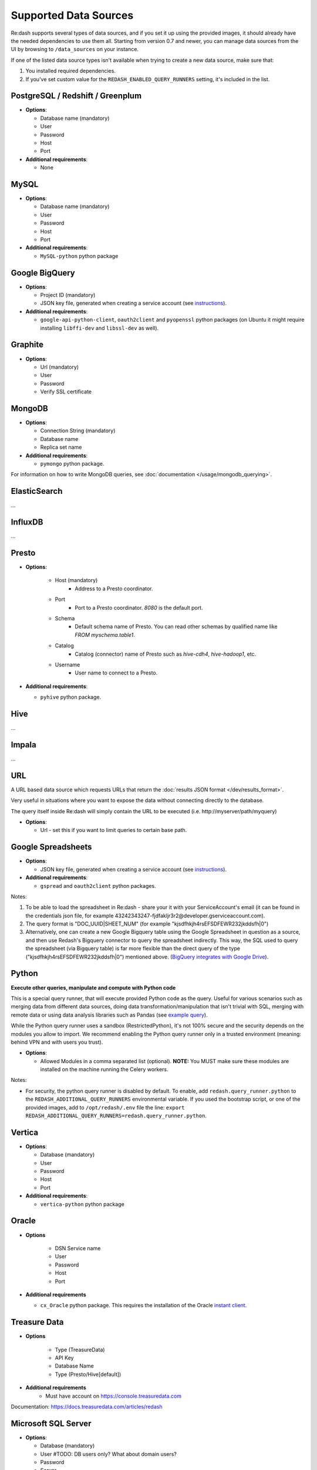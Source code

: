 Supported Data Sources
######################

Re:dash supports several types of data sources, and if you set it up using the provided images, it should already have
the needed dependencies to use them all. Starting from version 0.7 and newer, you can manage data sources from the UI
by browsing to ``/data_sources`` on your instance.

If one of the listed data source types isn't available when trying to create a new data source, make sure that:

1. You installed required dependencies.
2. If you've set custom value for the ``REDASH_ENABLED_QUERY_RUNNERS`` setting, it's included in the list.

PostgreSQL / Redshift / Greenplum
---------------------------------

-  **Options**:

   -  Database name (mandatory)
   -  User
   -  Password
   -  Host
   -  Port
   
-  **Additional requirements**:

   - None


MySQL
-----

-  **Options**:

   -  Database name (mandatory)
   -  User
   -  Password
   -  Host
   -  Port

-  **Additional requirements**:

   - ``MySQL-python`` python package


Google BigQuery
---------------

-  **Options**:

   -  Project ID (mandatory)
   -  JSON key file, generated when creating a service account (see `instructions <https://developers.google.com/identity/protocols/OAuth2ServiceAccount#creatinganaccount>`__).


-  **Additional requirements**:

   - ``google-api-python-client``, ``oauth2client`` and ``pyopenssl`` python packages (on Ubuntu it might require installing ``libffi-dev`` and ``libssl-dev`` as well).


Graphite
--------

-  **Options**:

   -  Url (mandatory)
   -  User
   -  Password
   -  Verify SSL certificate


MongoDB
-------

-  **Options**:

   -  Connection String (mandatory)
   -  Database name
   -  Replica set name

-  **Additional requirements**:

   - ``pymongo`` python package.

For information on how to write MongoDB queries, see :doc:`documentation </usage/mongodb_querying>`.


ElasticSearch
-------------

...

InfluxDB
--------

...

Presto
------

-  **Options**:

    - Host (mandatory)
        - Address to a Presto coordinator.
    - Port
        - Port to a Presto coordinator. `8080` is the default port.
    - Schema
        - Default schema name of Presto. You can read other schemas by qualified name like `FROM myschema.table1`.
    - Catalog
        - Catalog (connector) name of Presto such as `hive-cdh4`, `hive-hadoop1`, etc.
    - Username
        - User name to connect to a Presto.

-  **Additional requirements**:

   - ``pyhive`` python package.

Hive
----

...

Impala
------

...

URL
---

A URL based data source which requests URLs that return the :doc:`results JSON
format </dev/results_format>`.

Very useful in situations where you want to expose the data without
connecting directly to the database.

The query itself inside Re:dash will simply contain the URL to be
executed (i.e. http://myserver/path/myquery)

-  **Options**:

   -  Url - set this if you want to limit queries to certain base path.


Google Spreadsheets
-------------------

-  **Options**:

   -  JSON key file, generated when creating a service account (see `instructions <https://developers.google.com/identity/protocols/OAuth2ServiceAccount#creatinganaccount>`__).

-  **Additional requirements**:

   -  ``gspread`` and ``oauth2client`` python packages.

Notes:

1. To be able to load the spreadsheet in Re:dash - share your it with
   your ServiceAccount's email (it can be found in the credentials json
   file, for example
   43242343247-fjdfakljr3r2@developer.gserviceaccount.com).
2. The query format is "DOC\_UUID\|SHEET\_NUM" (for example
   "kjsdfhkjh4rsEFSDFEWR232jkddsfh\|0")
3. Alternatively, one can create a new Google Bigquery table using the Google Spreadsheet in question as a source, and then use Redash's Bigquery connector to query the spreadsheet indirectly. This way, the SQL used to query the spreadsheet (via Bigquery table) is far more flexible than the direct query of the type ("kjsdfhkjh4rsEFSDFEWR232jkddsfh\|0") mentioned above. (`BigQuery integrates with Google Drive <https://cloud.google.com/blog/big-data/2016/05/bigquery-integrates-with-google-drive>`__). 


Python
------

**Execute other queries, manipulate and compute with Python code**

This is a special query runner, that will execute provided Python code as the query. Useful for various scenarios such as
merging data from different data sources, doing data transformation/manipulation that isn't trivial with SQL, merging
with remote data or using data analysis libraries such as Pandas (see `example query <https://gist.github.com/arikfr/be7c2888520c44cf4f0f>`__).

While the Python query runner uses a sandbox (RestrictedPython), it's not 100% secure and the security depends on the
modules you allow to import. We recommend enabling the Python query runner only in a trusted environment (meaning: behind
VPN and with users you trust).

-  **Options**:

   -  Allowed Modules in a comma separated list (optional). **NOTE:**
      You MUST make sure these modules are installed on the machine
      running the Celery workers.

Notes:

- For security, the python query runner is disabled by default.
  To enable, add ``redash.query_runner.python`` to the ``REDASH_ADDITIONAL_QUERY_RUNNERS`` environmental variable. If you used
  the bootstrap script, or one of the provided images, add to ``/opt/redash/.env`` file the line: ``export REDASH_ADDITIONAL_QUERY_RUNNERS=redash.query_runner.python``.


Vertica
-----

-  **Options**:

   -  Database (mandatory)
   -  User
   -  Password
   -  Host
   -  Port

-  **Additional requirements**:

   - ``vertica-python`` python package

Oracle
------

- **Options**

   -  DSN Service name
   -  User
   -  Password
   -  Host
   -  Port

- **Additional requirements**

  - ``cx_Oracle`` python package. This requires the installation of the Oracle `instant client <http://www.oracle.com/technetwork/database/features/instant-client/index-097480.html>`__.

Treasure Data
------

- **Options**

   -  Type (TreasureData)
   -  API Key
   -  Database Name
   -  Type (Presto/Hive[default])
   
- **Additional requirements**
   - Must have account on https://console.treasuredata.com
   
Documentation: https://docs.treasuredata.com/articles/redash



Microsoft SQL Server
-----

-  **Options**:

   -  Database (mandatory)
   -  User  #TODO: DB users only? What about domain users? 
   -  Password
   -  Server
   -  Port

-  **Notes**:

   - Data type support is currently quite limited.
   - Complex and new types are converted to strings in ``Re:dash``
      - Coerce into simpler types if needed using ``CAST()``
   - Known conversion issues for: 
      - DATE
      - TIME
      - DATETIMEOFFSET
 
-  **Additional requirements**:

   - ``freetds-dev`` C library
   - ``pymsssql`` python package, requires FreeTDS to be installed first
